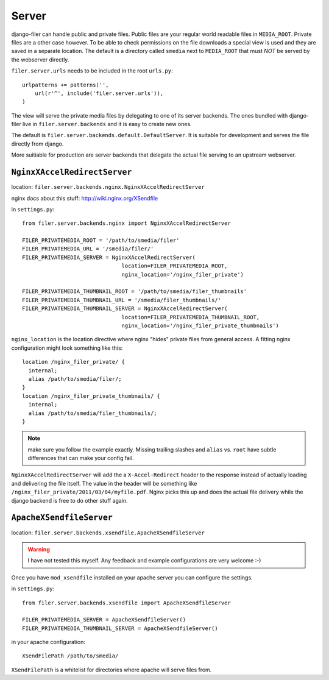 Server
======

django-filer can handle public and private files. Public files are your regular
world readable files in ``MEDIA_ROOT``. Private files are a other case however.
To be able to check permissions on the file downloads a special view is used and
they are saved in a separate location. The default is a directory called 
``smedia`` next to ``MEDIA_ROOT`` that must *NOT* be served by the webserver
directly.

``filer.server.urls`` needs to be included in the root ``urls.py``::

    urlpatterns += patterns('',
        url(r'^', include('filer.server.urls')),
    )

The view will serve the private media files by delegating to one of its server
backends. The ones bundled with django-filer live in ``filer.server.backends``
and it is easy to create new ones.

The default is ``filer.server.backends.default.DefaultServer``. It is suitable
for development and serves the file directly from django.

More suitiable for production are server backends that delegate the actual file
serving to an upstream webserver.

``NginxXAccelRedirectServer``
-----------------------------

location: ``filer.server.backends.nginx.NginxXAccelRedirectServer``

nginx docs about this stuff: http://wiki.nginx.org/XSendfile

in ``settings.py``::

    from filer.server.backends.nginx import NginxXAccelRedirectServer
    
    FILER_PRIVATEMEDIA_ROOT = '/path/to/smedia/filer'
    FILER_PRIVATEMEDIA_URL = '/smedia/filer/'
    FILER_PRIVATEMEDIA_SERVER = NginxXAccelRedirectServer(
                                   location=FILER_PRIVATEMEDIA_ROOT,
                                   nginx_location='/nginx_filer_private')
    
    FILER_PRIVATEMEDIA_THUMBNAIL_ROOT = '/path/to/smedia/filer_thumbnails'
    FILER_PRIVATEMEDIA_THUMBNAIL_URL = '/smedia/filer_thumbnails/'
    FILER_PRIVATEMEDIA_THUMBNAIL_SERVER = NginxXAccelRedirectServer(
                                   location=FILER_PRIVATEMEDIA_THUMBNAIL_ROOT,
                                   nginx_location='/nginx_filer_private_thumbnails')

``nginx_location`` is the location directive where nginx "hides" private files
from general access. A fitting nginx configuration might look something like
this::
    
    location /nginx_filer_private/ {
      internal;
      alias /path/to/smedia/filer/;
    }
    location /nginx_filer_private_thumbnails/ {
      internal;
      alias /path/to/smedia/filer_thumbnails/;
    }

.. Note::
   make sure you follow the example exactly. Missing trailing slashes and ``alias`` vs.
   ``root`` have subtle differences that can make your config fail.

``NginxXAccelRedirectServer`` will add the a ``X-Accel-Redirect`` header to 
the response instead of actually loading and delivering the file itself. The 
value in the header will be something like 
``/nginx_filer_private/2011/03/04/myfile.pdf``. Nginx picks this up and does
the actual file delivery while the django backend is free to do other stuff
again.

``ApacheXSendfileServer``
-------------------------

location: ``filer.server.backends.xsendfile.ApacheXSendfileServer``

.. Warning::
   I have not tested this myself. Any feedback and example configurations are
   very welcome :-)

Once you have ``mod_xsendfile`` installed on your apache server you can
configure the settings.

in ``settings.py``::
    
    from filer.server.backends.xsendfile import ApacheXSendfileServer
    
    FILER_PRIVATEMEDIA_SERVER = ApacheXSendfileServer()
    FILER_PRIVATEMEDIA_THUMBNAIL_SERVER = ApacheXSendfileServer()

in your apache configuration::
    
    XSendFilePath /path/to/smedia/

``XSendFilePath`` is a whitelist for directories where apache will serve files
from.
